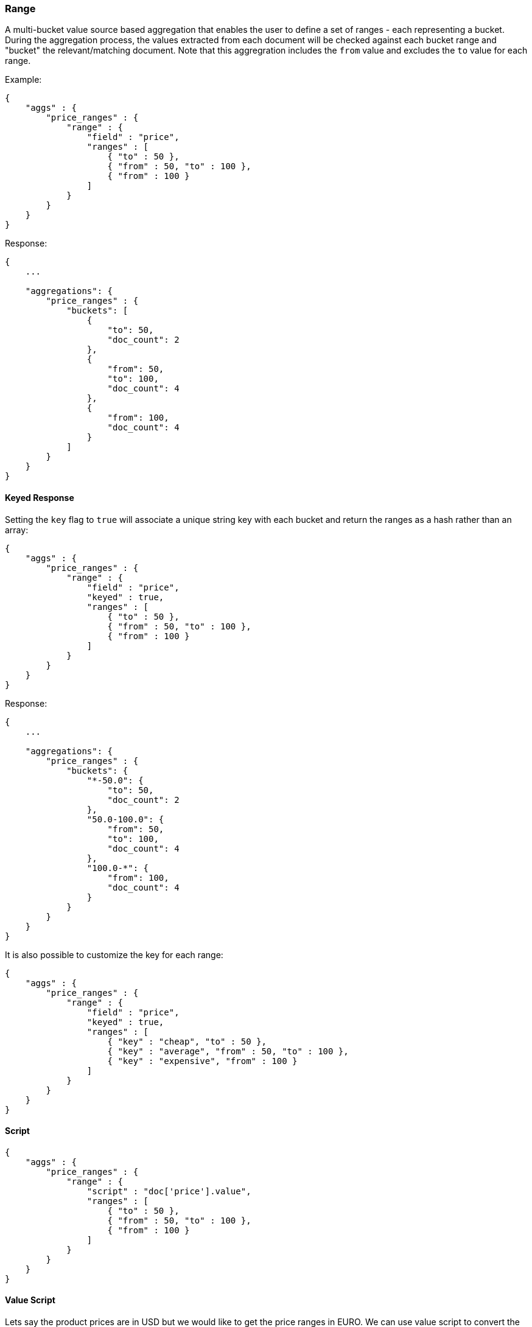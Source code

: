 [[search-aggregations-bucket-range-aggregation]]
=== Range

A multi-bucket value source based aggregation that enables the user to define a set of ranges - each representing a bucket. During the aggregation process, the values extracted from each document will be checked against each bucket range and "bucket" the relevant/matching document.
Note that this aggregration includes the `from` value and excludes the `to` value for each range.

Example:

[source,js]
--------------------------------------------------
{
    "aggs" : {
        "price_ranges" : {
            "range" : { 
                "field" : "price",
                "ranges" : [
                    { "to" : 50 },
                    { "from" : 50, "to" : 100 },
                    { "from" : 100 }
                ]
            }
        }
    }
}
--------------------------------------------------

Response:

[source,js]
--------------------------------------------------
{
    ...

    "aggregations": {
        "price_ranges" : {
            "buckets": [
                {
                    "to": 50,
                    "doc_count": 2
                },
                {
                    "from": 50,
                    "to": 100,
                    "doc_count": 4
                },
                {
                    "from": 100,
                    "doc_count": 4
                }
            ]
        }
    }
}
--------------------------------------------------

==== Keyed Response

Setting the `key` flag to `true` will associate a unique string key with each bucket and return the ranges as a hash rather than an array:

[source,js]
--------------------------------------------------
{
    "aggs" : {
        "price_ranges" : {
            "range" : { 
                "field" : "price",
                "keyed" : true,
                "ranges" : [
                    { "to" : 50 },
                    { "from" : 50, "to" : 100 },
                    { "from" : 100 }
                ]
            }
        }
    }
}
--------------------------------------------------

Response:

[source,js]
--------------------------------------------------
{
    ...

    "aggregations": {
        "price_ranges" : {
            "buckets": {
                "*-50.0": {
                    "to": 50,
                    "doc_count": 2
                },
                "50.0-100.0": {
                    "from": 50,
                    "to": 100,
                    "doc_count": 4
                },
                "100.0-*": {
                    "from": 100,
                    "doc_count": 4
                }
            }
        }
    }
}
--------------------------------------------------

It is also possible to customize the key for each range:

[source,js]
--------------------------------------------------
{
    "aggs" : {
        "price_ranges" : {
            "range" : { 
                "field" : "price",
                "keyed" : true,
                "ranges" : [
                    { "key" : "cheap", "to" : 50 },
                    { "key" : "average", "from" : 50, "to" : 100 },
                    { "key" : "expensive", "from" : 100 }
                ]
            }
        }
    }
}
--------------------------------------------------

==== Script

[source,js]
--------------------------------------------------
{
    "aggs" : {
        "price_ranges" : {
            "range" : {
                "script" : "doc['price'].value",
                "ranges" : [
                    { "to" : 50 },
                    { "from" : 50, "to" : 100 },
                    { "from" : 100 }
                ]
            }
        }
    }
}
--------------------------------------------------

==== Value Script

Lets say the product prices are in USD but we would like to get the price ranges in EURO. We can use value script to convert the prices prior the aggregation (assuming conversion rate of 0.8)

[source,js]
--------------------------------------------------
{
    "aggs" : {
        "price_ranges" : {
            "range" : { 
                "field" : "price",
                "script" : "_value * conversion_rate",
                "params" : {
                    "conversion_rate" : 0.8
                },
                "ranges" : [
                    { "to" : 35 },
                    { "from" : 35, "to" : 70 },
                    { "from" : 70 }
                ]
            }
        }
    }
}
--------------------------------------------------

==== Sub Aggregations

The following example, not only "bucket" the documents to the different buckets but also computes statistics over the prices in each price range

[source,js]
--------------------------------------------------
{
    "aggs" : {
        "price_ranges" : {
            "range" : { 
                "field" : "price",
                "ranges" : [
                    { "to" : 50 },
                    { "from" : 50, "to" : 100 },
                    { "from" : 100 }
                ]
            },
            "aggs" : {
                "price_stats" : { 
                    "stats" : { "field" : "price" }
                }
            }
        }
    }
}
--------------------------------------------------

Response:

[source,js]
--------------------------------------------------
{
    "aggregations": {
        "price_ranges" : {
            "buckets": [
                {
                    "to": 50,
                    "doc_count": 2,
                    "price_stats": {
                        "count": 2,
                        "min": 20,
                        "max": 47,
                        "avg": 33.5,
                        "sum": 67
                    }
                },
                {
                    "from": 50,
                    "to": 100,
                    "doc_count": 4,
                    "price_stats": {
                        "count": 4,
                        "min": 60,
                        "max": 98,
                        "avg": 82.5,
                        "sum": 330
                    }
                },
                {
                    "from": 100,
                    "doc_count": 4,
                    "price_stats": {
                        "count": 4,
                        "min": 134,
                        "max": 367,
                        "avg": 216,
                        "sum": 864
                    }
                }
            ]
        }
    }
}
--------------------------------------------------

If a sub aggregation is also based on the same value source as the range aggregation (like the `stats` aggregation in the example above) it is possible to leave out the value source definition for it. The following will return the same response as above:

[source,js]
--------------------------------------------------
{
    "aggs" : {
        "price_ranges" : {
            "range" : { 
                "field" : "price",
                "ranges" : [
                    { "to" : 50 },
                    { "from" : 50, "to" : 100 },
                    { "from" : 100 }
                ]
            },
            "aggs" : {
                "price_stats" : { 
                    "stats" : {} <1>
                }
            }
        }
    }
}
-------------------------------------------------- 

<1> We don't need to specify the `price` as we "inherit" it by default from the parent `range` aggregation

[[search-aggregations-bucket-range-aggregation-track-missing]]
==== Track Missing
added[1.2.0]

Like all other values source aggregations (those aggregations that are either based on document fields or on scripts) this
aggregation supports the `track_missing` setting. This setting serves as a syntactic sugar for adding a `missing`
aggregation as a sibling to this one. Behind the scenes, this flag will in fact create a normal `missing` aggregation, that
will appear in the response like a normal `missing` aggregation response. When `track_missing` is set to `true`, the name
of the created `missing` aggregation is derived from the name of this `range` aggregations (e.g. if this `range` aggregation
is called `price_ranges`, the name of the corresponding `missing` aggregation will be named `price_ranges_missing`. It is
also possible to just provide the name of the aggregation as the value of the `track_missing` field (that is, the `track_missing`
settings can either accepts `true|false` values or a `string` indicating the name of the `missing` aggregation.

[source,js]
--------------------------------------------------
{
    "aggs" : {
        "price_ranges" : {
            "range" : {
                "field" : "price",
                "track_missing" : true,
                "ranges" : [
                    { "to" : 50 },
                    { "from" : 50, "to" : 100 },
                    { "from" : 100 }
                ]
            },
            "aggs" : {
                "price_stats" : {
                    "stats" : {} <1>
                }
            }
        }
    }
}
--------------------------------------------------

Response:

[source,js]
--------------------------------------------------
{
    "aggregations": {
        "price_ranges_missing" : {
            "value" : 4 <1>
        },
        "price_ranges" : {
            "buckets": [
               ...
            ]
        }
    }
}
--------------------------------------------------

<1> 4 documents are not associated with a price

If `term_missing` is set to a string value, say `"no_price"`, the response would then be:

source,js]
--------------------------------------------------
{
    "aggregations": {
        "no_price" : {
            "value" : 4
        },
        "price_ranges" : {
            "buckets": [
               ...
            ]
        }
    }
}
--------------------------------------------------